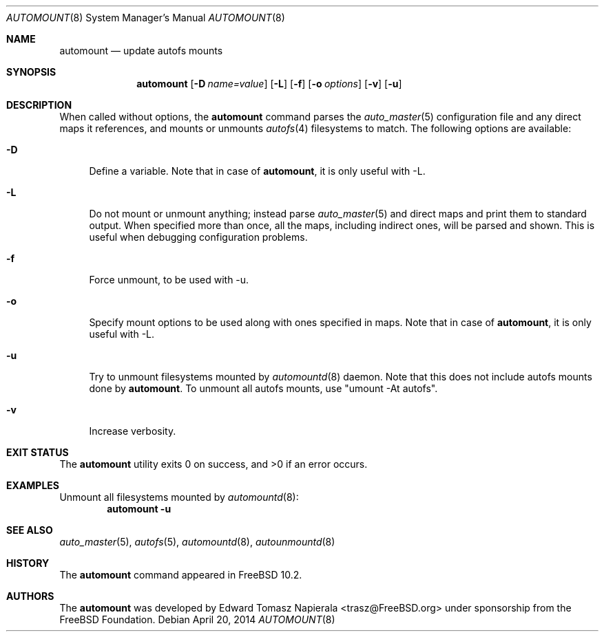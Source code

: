 .\" Copyright (c) 2014 The FreeBSD Foundation
.\" All rights reserved.
.\"
.\" This software was developed by Edward Tomasz Napierala under sponsorship
.\" from the FreeBSD Foundation.
.\"
.\" Redistribution and use in source and binary forms, with or without
.\" modification, are permitted provided that the following conditions
.\" are met:
.\" 1. Redistributions of source code must retain the above copyright
.\"    notice, this list of conditions and the following disclaimer.
.\" 2. Redistributions in binary form must reproduce the above copyright
.\"    notice, this list of conditions and the following disclaimer in the
.\"    documentation and/or other materials provided with the distribution.
.\"
.\" THIS SOFTWARE IS PROVIDED BY THE AUTHORS AND CONTRIBUTORS ``AS IS'' AND
.\" ANY EXPRESS OR IMPLIED WARRANTIES, INCLUDING, BUT NOT LIMITED TO, THE
.\" IMPLIED WARRANTIES OF MERCHANTABILITY AND FITNESS FOR A PARTICULAR PURPOSE
.\" ARE DISCLAIMED.  IN NO EVENT SHALL THE AUTHORS OR CONTRIBUTORS BE LIABLE
.\" FOR ANY DIRECT, INDIRECT, INCIDENTAL, SPECIAL, EXEMPLARY, OR CONSEQUENTIAL
.\" DAMAGES (INCLUDING, BUT NOT LIMITED TO, PROCUREMENT OF SUBSTITUTE GOODS
.\" OR SERVICES; LOSS OF USE, DATA, OR PROFITS; OR BUSINESS INTERRUPTION)
.\" HOWEVER CAUSED AND ON ANY THEORY OF LIABILITY, WHETHER IN CONTRACT, STRICT
.\" LIABILITY, OR TORT (INCLUDING NEGLIGENCE OR OTHERWISE) ARISING IN ANY WAY
.\" OUT OF THE USE OF THIS SOFTWARE, EVEN IF ADVISED OF THE POSSIBILITY OF
.\" SUCH DAMAGE.
.\"
.\" $FreeBSD$
.\"
.Dd April 20, 2014
.Dt AUTOMOUNT 8
.Os
.Sh NAME
.Nm automount
.Nd update autofs mounts
.Sh SYNOPSIS
.Nm
.Op Fl D Ar name=value
.Op Fl L
.Op Fl f
.Op Fl o Ar options
.Op Fl v
.Op Fl u
.Sh DESCRIPTION
When called without options, the
.Nm
command parses the
.Xr auto_master 5
configuration file and any direct maps it references, and mounts or unmounts
.Xr autofs 4
filesystems to match.
The following options are available:
.Bl -tag -width ".Fl v"
.It Fl D
Define a variable.
Note that in case of
.Nm ,
it is only useful with -L.
.It Fl L
Do not mount or unmount anything; instead parse
.Xr auto_master 5
and direct maps and print them to standard output.
When specified more than once, all the maps, including indirect ones,
will be parsed and shown.
This is useful when debugging configuration problems.
.It Fl f
Force unmount, to be used with -u.
.It Fl o
Specify mount options to be used along with ones specified in maps.
Note that in case of
.Nm ,
it is only useful with -L.
.It Fl u
Try to unmount filesystems mounted by
.Xr automountd 8
daemon.
Note that this does not include autofs mounts done by
.Nm .
To unmount all autofs mounts, use "umount -At autofs".
.It Fl v
Increase verbosity.
.El
.Sh EXIT STATUS
.Ex -std
.Sh EXAMPLES
Unmount all filesystems mounted by
.Xr automountd 8 :
.Dl Nm Fl u
.Sh SEE ALSO
.Xr auto_master 5 ,
.Xr autofs 5 ,
.Xr automountd 8 ,
.Xr autounmountd 8
.Sh HISTORY
The
.Nm
command appeared in
.Fx 10.2 .
.Sh AUTHORS
The
.Nm
was developed by
.An Edward Tomasz Napierala Aq trasz@FreeBSD.org
under sponsorship from the FreeBSD Foundation.
